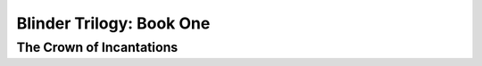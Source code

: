 
==============================
Blinder Trilogy: Book One
==============================
---------------------------------
The Crown of Incantations
---------------------------------
